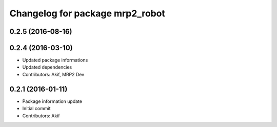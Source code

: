 ^^^^^^^^^^^^^^^^^^^^^^^^^^^^^^^^
Changelog for package mrp2_robot
^^^^^^^^^^^^^^^^^^^^^^^^^^^^^^^^

0.2.5 (2016-08-16)
------------------

0.2.4 (2016-03-10)
------------------
* Updated package informations
* Updated dependencies
* Contributors: Akif, MRP2 Dev

0.2.1 (2016-01-11)
------------------
* Package information update
* Initial commit
* Contributors: Akif
